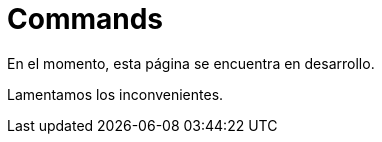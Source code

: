 :slug: productos/commands/
:category: productos
:description: El propósito de esta página es presentar los productos ofrecidos por FLUID. Commands es un producto de tipo troyano con command & control utilizado para realizar pruebas de intrusión en equipos críticos, con el fin de detectar y reportar vulnerabilidades en las aplicaciones.
:keywords: FLUID, Productos, Commands, Seguridad, Pentesting, Aplicaciones.

= Commands

En el momento, esta página se encuentra en desarrollo.

Lamentamos los inconvenientes.
